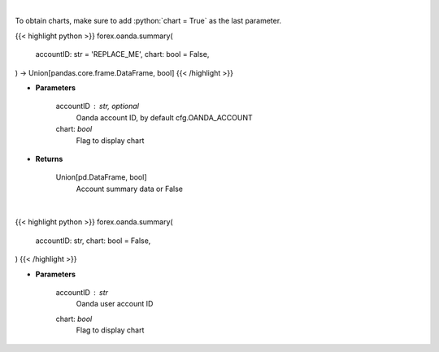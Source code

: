 .. role:: python(code)
    :language: python
    :class: highlight

|

To obtain charts, make sure to add :python:`chart = True` as the last parameter.

.. raw:: html

    <h3>
    > Getting data
    </h3>

{{< highlight python >}}
forex.oanda.summary(
    accountID: str = 'REPLACE_ME',
    chart: bool = False,
) -> Union[pandas.core.frame.DataFrame, bool]
{{< /highlight >}}

.. raw:: html

    <p>
    Request Oanda account summary.
    </p>

* **Parameters**

    accountID : str, optional
        Oanda account ID, by default cfg.OANDA_ACCOUNT
    chart: *bool*
       Flag to display chart


* **Returns**

    Union[pd.DataFrame, bool]
        Account summary data or False

|

.. raw:: html

    <h3>
    > Getting charts
    </h3>

{{< highlight python >}}
forex.oanda.summary(
    accountID: str,
    chart: bool = False,
)
{{< /highlight >}}

.. raw:: html

    <p>
    Print Oanda account summary.
    </p>

* **Parameters**

    accountID : *str*
        Oanda user account ID
    chart: *bool*
       Flag to display chart

